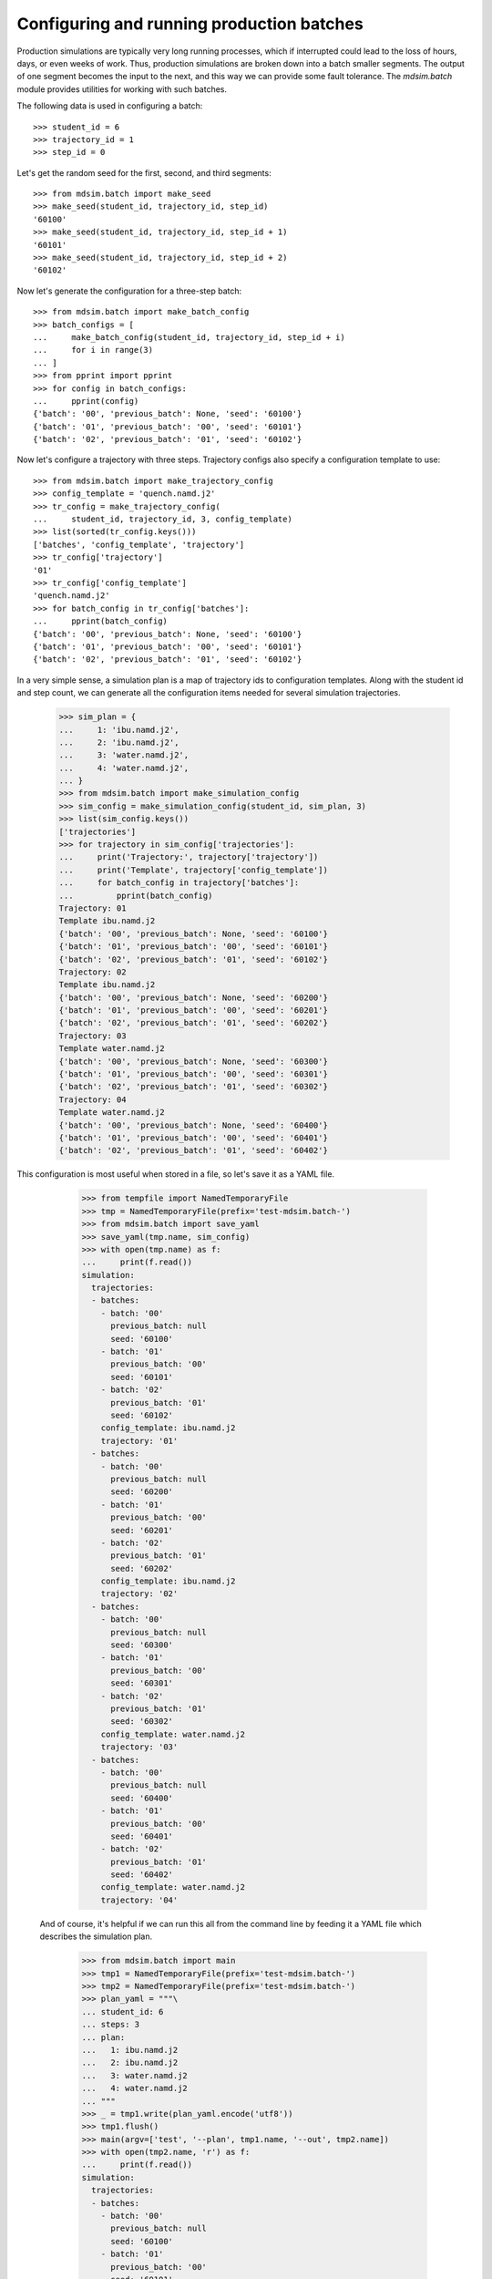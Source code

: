 ==========================================
Configuring and running production batches
==========================================

Production simulations are typically very long running processes,
which if interrupted could lead to the loss of hours, days, or even
weeks of work. Thus, production simulations are broken down into a
batch smaller segments. The output of one segment becomes the input to
the next, and this way we can provide some fault tolerance. The
`mdsim.batch` module provides utilities for working with such batches.

The following data is used in configuring a batch::

    >>> student_id = 6
    >>> trajectory_id = 1
    >>> step_id = 0

Let's get the random seed for the first, second, and third segments::

    >>> from mdsim.batch import make_seed
    >>> make_seed(student_id, trajectory_id, step_id)
    '60100'
    >>> make_seed(student_id, trajectory_id, step_id + 1)
    '60101'
    >>> make_seed(student_id, trajectory_id, step_id + 2)
    '60102'

Now let's generate the configuration for a three-step batch::

    >>> from mdsim.batch import make_batch_config
    >>> batch_configs = [
    ...     make_batch_config(student_id, trajectory_id, step_id + i)
    ...     for i in range(3)
    ... ]
    >>> from pprint import pprint
    >>> for config in batch_configs:
    ...     pprint(config)
    {'batch': '00', 'previous_batch': None, 'seed': '60100'}
    {'batch': '01', 'previous_batch': '00', 'seed': '60101'}
    {'batch': '02', 'previous_batch': '01', 'seed': '60102'}

Now let's configure a trajectory with three steps. Trajectory configs
also specify a configuration template to use::

    >>> from mdsim.batch import make_trajectory_config
    >>> config_template = 'quench.namd.j2'
    >>> tr_config = make_trajectory_config(
    ...     student_id, trajectory_id, 3, config_template)
    >>> list(sorted(tr_config.keys()))
    ['batches', 'config_template', 'trajectory']
    >>> tr_config['trajectory']
    '01'
    >>> tr_config['config_template']
    'quench.namd.j2'
    >>> for batch_config in tr_config['batches']:
    ...     pprint(batch_config)
    {'batch': '00', 'previous_batch': None, 'seed': '60100'}
    {'batch': '01', 'previous_batch': '00', 'seed': '60101'}
    {'batch': '02', 'previous_batch': '01', 'seed': '60102'}

In a very simple sense, a simulation plan is a map of trajectory ids
to configuration templates. Along with the student id and step count,
we can generate all the configuration items needed for several
simulation trajectories.

    >>> sim_plan = {
    ...     1: 'ibu.namd.j2',
    ...     2: 'ibu.namd.j2',
    ...     3: 'water.namd.j2',
    ...     4: 'water.namd.j2',
    ... }
    >>> from mdsim.batch import make_simulation_config
    >>> sim_config = make_simulation_config(student_id, sim_plan, 3)
    >>> list(sim_config.keys())
    ['trajectories']
    >>> for trajectory in sim_config['trajectories']:
    ...     print('Trajectory:', trajectory['trajectory'])
    ...     print('Template', trajectory['config_template'])
    ...     for batch_config in trajectory['batches']:
    ...         pprint(batch_config)
    Trajectory: 01
    Template ibu.namd.j2
    {'batch': '00', 'previous_batch': None, 'seed': '60100'}
    {'batch': '01', 'previous_batch': '00', 'seed': '60101'}
    {'batch': '02', 'previous_batch': '01', 'seed': '60102'}
    Trajectory: 02
    Template ibu.namd.j2
    {'batch': '00', 'previous_batch': None, 'seed': '60200'}
    {'batch': '01', 'previous_batch': '00', 'seed': '60201'}
    {'batch': '02', 'previous_batch': '01', 'seed': '60202'}
    Trajectory: 03
    Template water.namd.j2
    {'batch': '00', 'previous_batch': None, 'seed': '60300'}
    {'batch': '01', 'previous_batch': '00', 'seed': '60301'}
    {'batch': '02', 'previous_batch': '01', 'seed': '60302'}
    Trajectory: 04
    Template water.namd.j2
    {'batch': '00', 'previous_batch': None, 'seed': '60400'}
    {'batch': '01', 'previous_batch': '00', 'seed': '60401'}
    {'batch': '02', 'previous_batch': '01', 'seed': '60402'}

This configuration is most useful when stored in a file, so let's save
it as a YAML file.

    >>> from tempfile import NamedTemporaryFile
    >>> tmp = NamedTemporaryFile(prefix='test-mdsim.batch-')
    >>> from mdsim.batch import save_yaml
    >>> save_yaml(tmp.name, sim_config)
    >>> with open(tmp.name) as f:
    ...     print(f.read())
    simulation:
      trajectories:
      - batches:
        - batch: '00'
          previous_batch: null
          seed: '60100'
        - batch: '01'
          previous_batch: '00'
          seed: '60101'
        - batch: '02'
          previous_batch: '01'
          seed: '60102'
        config_template: ibu.namd.j2
        trajectory: '01'
      - batches:
        - batch: '00'
          previous_batch: null
          seed: '60200'
        - batch: '01'
          previous_batch: '00'
          seed: '60201'
        - batch: '02'
          previous_batch: '01'
          seed: '60202'
        config_template: ibu.namd.j2
        trajectory: '02'
      - batches:
        - batch: '00'
          previous_batch: null
          seed: '60300'
        - batch: '01'
          previous_batch: '00'
          seed: '60301'
        - batch: '02'
          previous_batch: '01'
          seed: '60302'
        config_template: water.namd.j2
        trajectory: '03'
      - batches:
        - batch: '00'
          previous_batch: null
          seed: '60400'
        - batch: '01'
          previous_batch: '00'
          seed: '60401'
        - batch: '02'
          previous_batch: '01'
          seed: '60402'
        config_template: water.namd.j2
        trajectory: '04'


 And of course, it's helpful if we can run this all from the command
 line by feeding it a YAML file which describes the simulation plan.

    >>> from mdsim.batch import main
    >>> tmp1 = NamedTemporaryFile(prefix='test-mdsim.batch-')
    >>> tmp2 = NamedTemporaryFile(prefix='test-mdsim.batch-')
    >>> plan_yaml = """\
    ... student_id: 6
    ... steps: 3
    ... plan:
    ...   1: ibu.namd.j2
    ...   2: ibu.namd.j2
    ...   3: water.namd.j2
    ...   4: water.namd.j2
    ... """
    >>> _ = tmp1.write(plan_yaml.encode('utf8'))
    >>> tmp1.flush()
    >>> main(argv=['test', '--plan', tmp1.name, '--out', tmp2.name])
    >>> with open(tmp2.name, 'r') as f:
    ...     print(f.read())
    simulation:
      trajectories:
      - batches:
        - batch: '00'
          previous_batch: null
          seed: '60100'
        - batch: '01'
          previous_batch: '00'
          seed: '60101'
        - batch: '02'
          previous_batch: '01'
          seed: '60102'
        config_template: ibu.namd.j2
        trajectory: '01'
      - batches:
        - batch: '00'
          previous_batch: null
          seed: '60200'
        - batch: '01'
          previous_batch: '00'
          seed: '60201'
        - batch: '02'
          previous_batch: '01'
          seed: '60202'
        config_template: ibu.namd.j2
        trajectory: '02'
      - batches:
        - batch: '00'
          previous_batch: null
          seed: '60300'
        - batch: '01'
          previous_batch: '00'
          seed: '60301'
        - batch: '02'
          previous_batch: '01'
          seed: '60302'
        config_template: water.namd.j2
        trajectory: '03'
      - batches:
        - batch: '00'
          previous_batch: null
          seed: '60400'
        - batch: '01'
          previous_batch: '00'
          seed: '60401'
        - batch: '02'
          previous_batch: '01'
          seed: '60402'
        config_template: water.namd.j2
        trajectory: '04'
